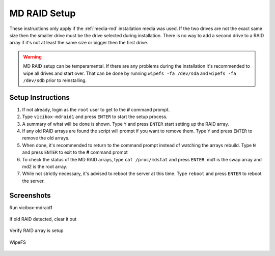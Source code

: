 .. _phase1_5-mdraid-setup:

==============
MD RAID Setup
==============

These instructions only apply if the :ref:`media-md` installation media was used. If the two drives are not the exact same size then the smaller drive must be the drive selected during installation. There is no way to add a second drive to a RAID array if it's not at least the same size or bigger then the first drive.

.. warning:: MD RAID setup can be temperamental. If there are any problems during the installation it's recommended to wipe all drives and start over. That can be done by running ``wipefs -fa /dev/sda`` and ``wipefs -fa /dev/sdb`` prior to reinstalling.

Setup Instructions
------------------
#. If not already, login as the ``root`` user to get to the **#** command prompt.
#. Type ``vicibox-mdraid1`` and press ``ENTER`` to start the setup process.
#. A summary of what will be done is shown. Type ``Y`` and press ``ENTER`` start setting up the RAID array.
#. If any old RAID arrays are found the script will prompt if you want to remove them. Type ``Y`` and press ``ENTER`` to remove the old arrays.
#. When done, it's recommended to return to the command prompt instead of watching the arrays rebuild. Type ``N`` and press ``ENTER`` to exit to the **#** command prompt
#. To check the status of the MD RAID arrays, type ``cat /proc/mdstat`` and press ``ENTER``. md1 is the swap array and md2 is the root array.
#. While not strictly necessary, it's advised to reboot the server at this time. Type ``reboot`` and press ``ENTER`` to reboot the server.

Screenshots
-----------
Run vicibox-mdraid1
   .. figure:: mdraid-1.png
      :alt: Add second drive and setup RAID 1
      :width: 665

If old RAID detected, clear it out
   .. figure:: mdraid-2.png 
      :alt: If old RAID arrays are found, try to remove them  
      :width: 665
   
Verify RAID array is setup
   .. figure:: mdraid-3.png
      :alt: Reboot for good measure for any system updates
      :width: 665

WipeFS
   .. figure:: mdraid-wipefs.png
      :alt: Wipe all drives and reinstall
      :width: 665
